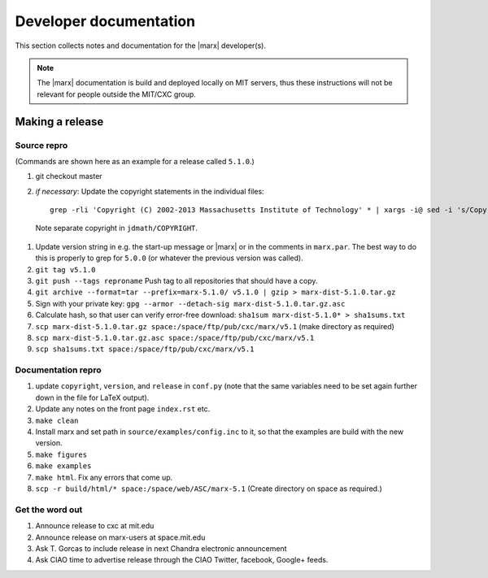 =======================
Developer documentation
=======================

This section collects notes and documentation for the |marx| developer(s). 

.. note::
   The |marx| documentation is build and deployed locally on MIT servers,
   thus these instructions will not be relevant for people outside the MIT/CXC
   group.

Making a release
================

Source repro
------------
(Commands are shown here as an example for a release called ``5.1.0``.)

#) git checkout master
#) *if necessary*: Update the copyright statements in the individual files::

      grep -rli 'Copyright (C) 2002-2013 Massachusetts Institute of Technology' * | xargs -i@ sed -i 's/Copyright (C) 2002-2013 Massachusetts Institute of Technology/Copyright (C) 2002-2015 Massachusetts Institute of Technology/g' @

  Note separate copyright in ``jdmath/COPYRIGHT``.

#) Update version string in e.g. the start-up message or |marx| or in the
   comments in ``marx.par``. The best way to do this is properly to grep for
   ``5.0.0`` (or whatever the previous version was called).
#) ``git tag v5.1.0``
#) ``git push --tags reproname`` Push tag to all repositories that should have a copy.
#) ``git archive --format=tar --prefix=marx-5.1.0/ v5.1.0 | gzip >
   marx-dist-5.1.0.tar.gz``
#) Sign with your private key: ``gpg --armor --detach-sig
   marx-dist-5.1.0.tar.gz.asc``
#) Calculate hash, so that user can verify error-free download: ``sha1sum marx-dist-5.1.0* > sha1sums.txt``
#) ``scp marx-dist-5.1.0.tar.gz space:/space/ftp/pub/cxc/marx/v5.1`` (make
   directory as required)
#) ``scp marx-dist-5.1.0.tar.gz.asc space:/space/ftp/pub/cxc/marx/v5.1``
#) ``scp sha1sums.txt space:/space/ftp/pub/cxc/marx/v5.1`` 


Documentation repro
-------------------

#) update ``copyright``, ``version``, and ``release`` in ``conf.py`` (note that the same variables need to be set again further down in the file for LaTeX output).
#) Update any notes on the front page ``index.rst`` etc.
#) ``make clean``
#) Install marx and set path in ``source/examples/config.inc`` to it, so that
   the examples are build with the new version.
#) ``make figures``
#) ``make examples``
#) ``make html``. Fix any errors that come up.
#) ``scp -r build/html/* space:/space/web/ASC/marx-5.1`` (Create directory on
   space as required.)

Get the word out
----------------

#) Announce release to cxc at mit.edu
#) Announce release on marx-users at space.mit.edu
#) Ask T. Gorcas to include release in next Chandra electronic announcement
#) Ask CIAO time to advertise release through the CIAO Twitter, facebook, Google+ feeds.

